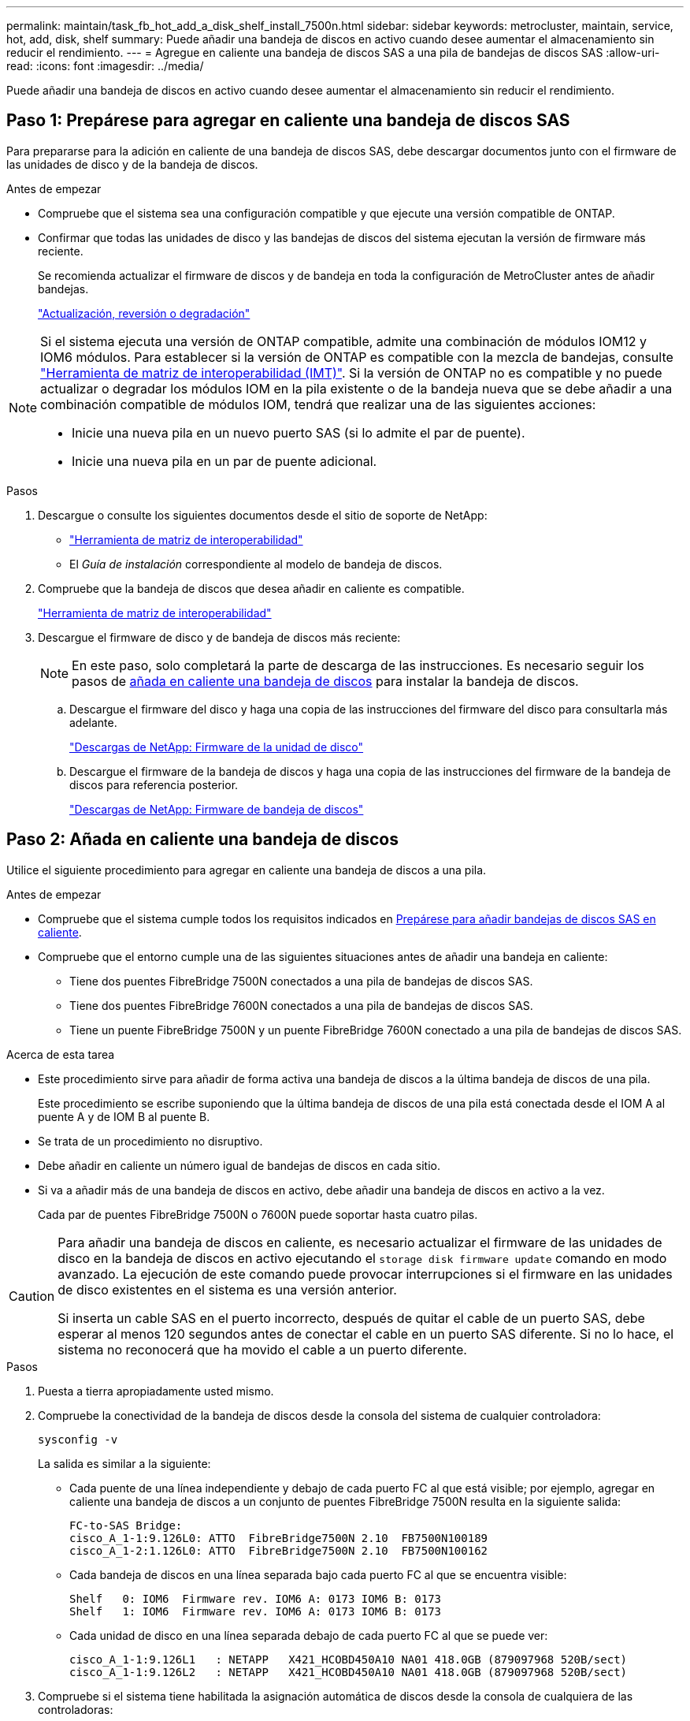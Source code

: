 ---
permalink: maintain/task_fb_hot_add_a_disk_shelf_install_7500n.html 
sidebar: sidebar 
keywords: metrocluster, maintain, service, hot, add, disk, shelf 
summary: Puede añadir una bandeja de discos en activo cuando desee aumentar el almacenamiento sin reducir el rendimiento. 
---
= Agregue en caliente una bandeja de discos SAS a una pila de bandejas de discos SAS
:allow-uri-read: 
:icons: font
:imagesdir: ../media/


[role="lead"]
Puede añadir una bandeja de discos en activo cuando desee aumentar el almacenamiento sin reducir el rendimiento.



== Paso 1: Prepárese para agregar en caliente una bandeja de discos SAS

Para prepararse para la adición en caliente de una bandeja de discos SAS, debe descargar documentos junto con el firmware de las unidades de disco y de la bandeja de discos.

.Antes de empezar
* Compruebe que el sistema sea una configuración compatible y que ejecute una versión compatible de ONTAP.
* Confirmar que todas las unidades de disco y las bandejas de discos del sistema ejecutan la versión de firmware más reciente.
+
Se recomienda actualizar el firmware de discos y de bandeja en toda la configuración de MetroCluster antes de añadir bandejas.

+
https://docs.netapp.com/ontap-9/topic/com.netapp.doc.dot-cm-ug-rdg/home.html["Actualización, reversión o degradación"]



[NOTE]
====
Si el sistema ejecuta una versión de ONTAP compatible, admite una combinación de módulos IOM12 y IOM6 módulos. Para establecer si la versión de ONTAP es compatible con la mezcla de bandejas, consulte link:https://imt.netapp.com/matrix/["Herramienta de matriz de interoperabilidad (IMT)"^]. Si la versión de ONTAP no es compatible y no puede actualizar o degradar los módulos IOM en la pila existente o de la bandeja nueva que se debe añadir a una combinación compatible de módulos IOM, tendrá que realizar una de las siguientes acciones:

* Inicie una nueva pila en un nuevo puerto SAS (si lo admite el par de puente).
* Inicie una nueva pila en un par de puente adicional.


====
.Pasos
. Descargue o consulte los siguientes documentos desde el sitio de soporte de NetApp:
+
** https://mysupport.netapp.com/matrix["Herramienta de matriz de interoperabilidad"]
** El _Guía de instalación_ correspondiente al modelo de bandeja de discos.


. Compruebe que la bandeja de discos que desea añadir en caliente es compatible.
+
https://mysupport.netapp.com/matrix["Herramienta de matriz de interoperabilidad"^]

. Descargue el firmware de disco y de bandeja de discos más reciente:
+

NOTE: En este paso, solo completará la parte de descarga de las instrucciones. Es necesario seguir los pasos de <<step_2_hot_add_shelf,añada en caliente una bandeja de discos>> para instalar la bandeja de discos.

+
.. Descargue el firmware del disco y haga una copia de las instrucciones del firmware del disco para consultarla más adelante.
+
https://mysupport.netapp.com/site/downloads/firmware/disk-drive-firmware["Descargas de NetApp: Firmware de la unidad de disco"^]

.. Descargue el firmware de la bandeja de discos y haga una copia de las instrucciones del firmware de la bandeja de discos para referencia posterior.
+
https://mysupport.netapp.com/site/downloads/firmware/disk-shelf-firmware["Descargas de NetApp: Firmware de bandeja de discos"^]







== Paso 2: Añada en caliente una bandeja de discos

Utilice el siguiente procedimiento para agregar en caliente una bandeja de discos a una pila.

.Antes de empezar
* Compruebe que el sistema cumple todos los requisitos indicados en <<prepare_to_hot_add_disk,Prepárese para añadir bandejas de discos SAS en caliente>>.
* Compruebe que el entorno cumple una de las siguientes situaciones antes de añadir una bandeja en caliente:
+
** Tiene dos puentes FibreBridge 7500N conectados a una pila de bandejas de discos SAS.
** Tiene dos puentes FibreBridge 7600N conectados a una pila de bandejas de discos SAS.
** Tiene un puente FibreBridge 7500N y un puente FibreBridge 7600N conectado a una pila de bandejas de discos SAS.




.Acerca de esta tarea
* Este procedimiento sirve para añadir de forma activa una bandeja de discos a la última bandeja de discos de una pila.
+
Este procedimiento se escribe suponiendo que la última bandeja de discos de una pila está conectada desde el IOM A al puente A y de IOM B al puente B.

* Se trata de un procedimiento no disruptivo.
* Debe añadir en caliente un número igual de bandejas de discos en cada sitio.
* Si va a añadir más de una bandeja de discos en activo, debe añadir una bandeja de discos en activo a la vez.
+
Cada par de puentes FibreBridge 7500N o 7600N puede soportar hasta cuatro pilas.



[CAUTION]
====
Para añadir una bandeja de discos en caliente, es necesario actualizar el firmware de las unidades de disco en la bandeja de discos en activo ejecutando el `storage disk firmware update` comando en modo avanzado. La ejecución de este comando puede provocar interrupciones si el firmware en las unidades de disco existentes en el sistema es una versión anterior.

Si inserta un cable SAS en el puerto incorrecto, después de quitar el cable de un puerto SAS, debe esperar al menos 120 segundos antes de conectar el cable en un puerto SAS diferente. Si no lo hace, el sistema no reconocerá que ha movido el cable a un puerto diferente.

====
.Pasos
. Puesta a tierra apropiadamente usted mismo.
. Compruebe la conectividad de la bandeja de discos desde la consola del sistema de cualquier controladora:
+
`sysconfig -v`

+
La salida es similar a la siguiente:

+
** Cada puente de una línea independiente y debajo de cada puerto FC al que está visible; por ejemplo, agregar en caliente una bandeja de discos a un conjunto de puentes FibreBridge 7500N resulta en la siguiente salida:
+
[listing]
----
FC-to-SAS Bridge:
cisco_A_1-1:9.126L0: ATTO  FibreBridge7500N 2.10  FB7500N100189
cisco_A_1-2:1.126L0: ATTO  FibreBridge7500N 2.10  FB7500N100162
----
** Cada bandeja de discos en una línea separada bajo cada puerto FC al que se encuentra visible:
+
[listing]
----
Shelf   0: IOM6  Firmware rev. IOM6 A: 0173 IOM6 B: 0173
Shelf   1: IOM6  Firmware rev. IOM6 A: 0173 IOM6 B: 0173
----
** Cada unidad de disco en una línea separada debajo de cada puerto FC al que se puede ver:
+
[listing]
----
cisco_A_1-1:9.126L1   : NETAPP   X421_HCOBD450A10 NA01 418.0GB (879097968 520B/sect)
cisco_A_1-1:9.126L2   : NETAPP   X421_HCOBD450A10 NA01 418.0GB (879097968 520B/sect)
----


. Compruebe si el sistema tiene habilitada la asignación automática de discos desde la consola de cualquiera de las controladoras:
+
`storage disk option show`

+
La política de asignación automática se muestra en la columna Asignación automática.

+
[listing]
----

Node        BKg. FW. Upd.  Auto Copy   Auto Assign  Auto Assign Policy
----------  -------------  ----------  -----------  ------------------
node_A_1             on           on           on           default
node_A_2             on           on           on           default
2 entries were displayed.
----
. Si el sistema no tiene la asignación automática de discos habilitada, o si las unidades de disco de la misma pila son propiedad de las dos controladoras, asigne las unidades de disco a los pools correspondientes.
+
https://docs.netapp.com/ontap-9/topic/com.netapp.doc.dot-cm-psmg/home.html["Gestión de discos y agregados"]

+
[NOTE]
====
** Si va a dividir una única pila de bandejas de discos entre dos controladoras, la asignación automática de discos debe deshabilitarse antes de asignar la propiedad de disco; de lo contrario, al asignar cualquier unidad de disco única, las unidades de disco restantes pueden asignarse automáticamente a la misma controladora y pool.
+
El `storage disk option modify -node <node-name> -autoassign off` comando deshabilita la asignación automática de disco.

** No es posible añadir unidades a agregados o volúmenes hasta que se haya actualizado el firmware de la unidad de disco y de la bandeja de discos.


====
. Actualice el firmware de la bandeja de discos a la versión más reciente mediante las instrucciones para el firmware descargado.
+
Puede ejecutar los comandos en el procedimiento desde la consola del sistema de cualquier controladora.

+
https://mysupport.netapp.com/site/downloads/firmware/disk-shelf-firmware["Descargas de NetApp: Firmware de bandeja de discos"]

. Instale y cablee la bandeja de discos:
+

NOTE: No fuerce un conector en un puerto. Los cables mini-SAS están codificados; cuando están orientados correctamente a un puerto SAS, el cable SAS hace clic en su lugar y el LED LNK de puerto SAS de la bandeja de discos se ilumina en verde. Para las bandejas de discos, inserte un conector de cable SAS con la pestaña extraíble orientada hacia arriba (en la parte superior del conector).

+
.. Instale la bandeja de discos, enciela y configure el ID de bandeja.
+
La _Guía de instalación_ del modelo de bandejas de discos proporciona información detallada sobre la instalación de bandejas de discos.

+

NOTE: Debe apagar y encender la bandeja de discos y mantener los ID de bandeja únicos para cada bandeja de discos SAS dentro de todo el sistema de almacenamiento.

.. Desconecte el cable SAS del puerto IOM B de la última bandeja de la pila y vuelva a conectarlo al mismo puerto en la nueva bandeja.
+
El otro extremo de este cable permanece conectado al puente B.

.. Conecte en cadena la bandeja de discos nueva mediante el cableado de los nuevos puertos IOM de la bandeja (de IOM a e IOM B) a los últimos puertos IOM de la bandeja (de IOM a e IOM B).


+
La _Installation Guide_ del modelo de bandeja de discos proporciona información detallada sobre las bandejas de discos en cadena.

. Actualice el firmware de la unidad de disco a la versión más reciente desde la consola del sistema.
+
https://mysupport.netapp.com/site/downloads/firmware/disk-drive-firmware["Descargas de NetApp: Firmware de la unidad de disco"]

+
.. Cambie al nivel de privilegio avanzado: +
`set -privilege advanced`
+
Debe responder con `*y*` cuando se le solicite que continúe en el modo avanzado y vea el símbolo del sistema del modo avanzado (*>).

.. Actualice el firmware de la unidad de disco a la versión más reciente desde la consola del sistema: +
`storage disk firmware update`
.. Vuelva al nivel de privilegio de administrador: +
`set -privilege admin`
.. Repita los mismos pasos anteriores en la otra controladora.


. Compruebe el funcionamiento de la configuración de MetroCluster en ONTAP:
+
.. Compruebe si el sistema es multivía:
+
`node run -node <node-name> sysconfig -a`

.. Compruebe si hay alertas de estado en ambos clústeres: +
`system health alert show`
.. Confirme la configuración del MetroCluster y que el modo operativo es normal: +
`metrocluster show`
.. Realice una comprobación de MetroCluster: +
`metrocluster check run`
.. Mostrar los resultados de la comprobación de MetroCluster:
+
`metrocluster check show`

.. Compruebe si hay alertas de estado en los switches (si existen):
+
`storage switch show`

.. Ejecute Active IQ Config Advisor.
+
https://mysupport.netapp.com/site/tools/tool-eula/activeiq-configadvisor["Descargas de NetApp: Config Advisor"]

.. Después de ejecutar Config Advisor, revise el resultado de la herramienta y siga las recomendaciones del resultado para solucionar los problemas detectados.


. Si va a agregar en caliente más de una bandeja de discos, repita los pasos anteriores para cada bandeja de discos que desee agregar en caliente.

